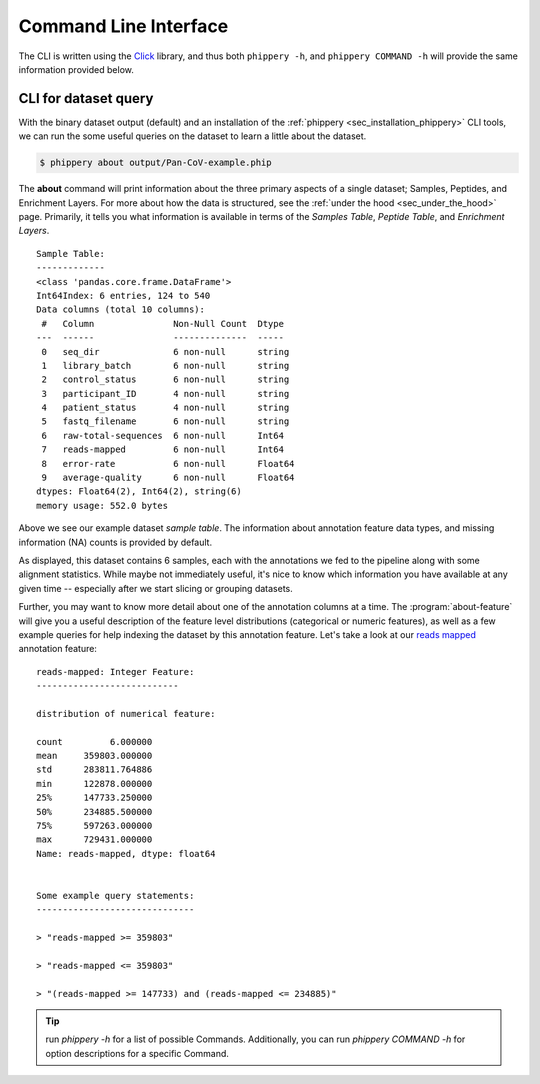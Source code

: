 .. _sec_cli_intro:

======================
Command Line Interface
======================

The CLI is written using the
`Click <https://click.palletsprojects.com/en/8.0.x/>`_
library, and thus both ``phippery -h``, and ``phippery COMMAND -h`` will provide
the same information provided below.

.. _sec_cli_soup_nutz:

CLI for dataset query
+++++++++++++++++++++

With the binary dataset output (default)
and an installation of
the :ref:`phippery <sec_installation_phippery>` CLI tools,
we can run the some useful queries on the dataset to learn a little
about the dataset.

.. code-block::

  $ phippery about output/Pan-CoV-example.phip

The **about** command will print information about 
the three primary aspects of a single dataset; Samples, Peptides, and Enrichment
Layers. For more about how the data is structured, 
see the :ref:`under the hood <sec_under_the_hood>` page.
Primarily, it tells you what information is available in terms of the 
`Samples Table`,
`Peptide Table`,
and `Enrichment Layers`.

::

  Sample Table:
  -------------
  <class 'pandas.core.frame.DataFrame'>
  Int64Index: 6 entries, 124 to 540
  Data columns (total 10 columns):
   #   Column               Non-Null Count  Dtype
  ---  ------               --------------  -----
   0   seq_dir              6 non-null      string
   1   library_batch        6 non-null      string
   2   control_status       6 non-null      string
   3   participant_ID       4 non-null      string
   4   patient_status       4 non-null      string
   5   fastq_filename       6 non-null      string
   6   raw-total-sequences  6 non-null      Int64
   7   reads-mapped         6 non-null      Int64
   8   error-rate           6 non-null      Float64
   9   average-quality      6 non-null      Float64
  dtypes: Float64(2), Int64(2), string(6)
  memory usage: 552.0 bytes

Above we see our example dataset `sample table`. 
The information about
annotation feature data types, and missing information (NA) counts 
is provided by default.

As displayed, this dataset contains 6 samples, 
each with the annotations we fed to the pipeline
along with some alignment statistics.
While maybe not immediately useful, it's nice to know
which information you have available at any given time --
especially after we start slicing or grouping datasets. 

Further, you may want to know more detail about one of the annotation columns
at a time. The :program:`about-feature` will give you a useful description 
of the feature level distributions (categorical or numeric features), as well
as a few example queries for help indexing the dataset by this annotation feature.
Let's take a look at our 
`reads mapped <http://www.htslib.org/doc/samtools-stats.html>`_ 
annotation feature:

::
  
  reads-mapped: Integer Feature:
  ---------------------------
  
  distribution of numerical feature:
  
  count         6.000000
  mean     359803.000000
  std      283811.764886
  min      122878.000000
  25%      147733.250000
  50%      234885.500000
  75%      597263.000000
  max      729431.000000
  Name: reads-mapped, dtype: float64
  
  
  Some example query statements:
  ------------------------------
  
  > "reads-mapped >= 359803"
  
  > "reads-mapped <= 359803"
  
  > "(reads-mapped >= 147733) and (reads-mapped <= 234885)"


.. Tip:: run `phippery -h` for a list of possible Commands. Additionally, you can run `phippery COMMAND -h`
   for option descriptions for a specific Command.

.. click:: phippery.cli:cli
   :prog: phippery
   :nested: full


